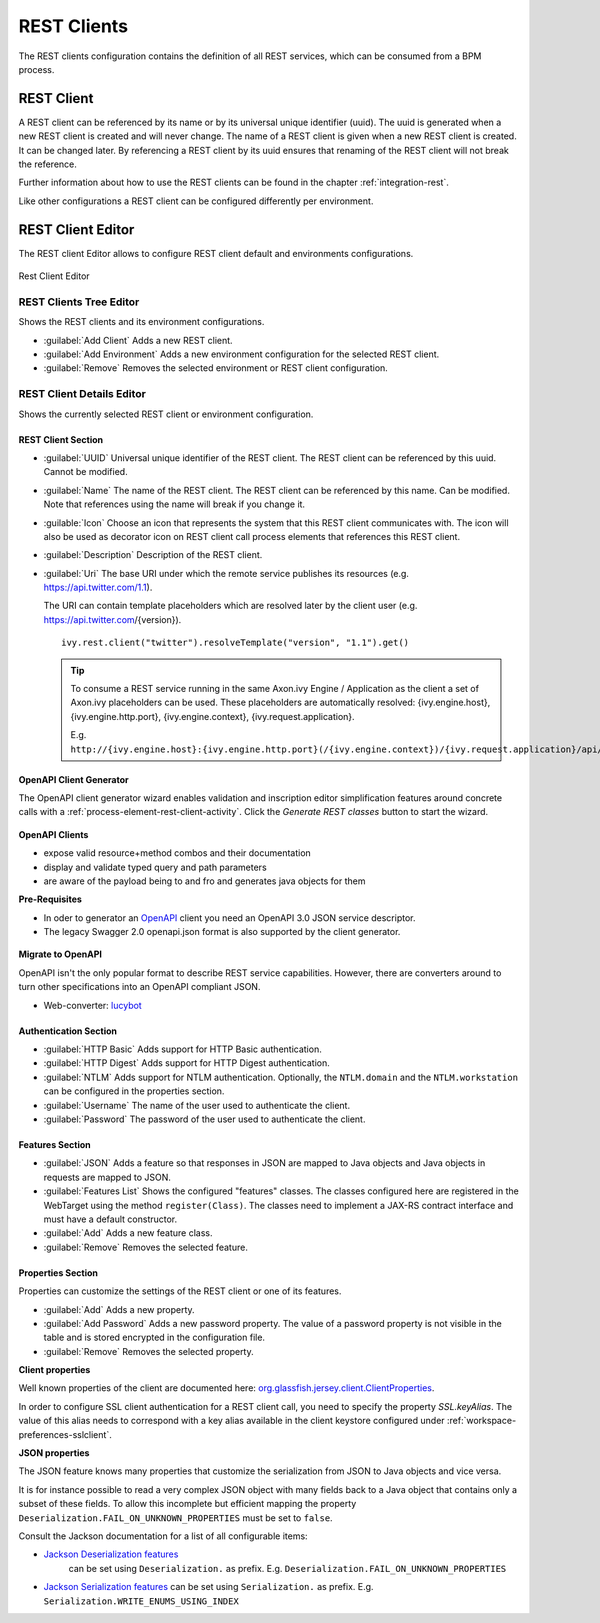 .. _rest-clients-configuration:


REST Clients
============

The REST clients configuration contains the definition of all REST
services, which can be consumed from a BPM process.


REST Client
-----------

A REST client can be referenced by its name or by its universal unique
identifier (uuid). The uuid is generated when a new REST client is
created and will never change. The name of a REST client is given when a
new REST client is created. It can be changed later. By referencing a
REST client by its uuid ensures that renaming of the REST client will
not break the reference.

Further information about how to use the REST clients can be found in
the chapter :ref:`integration-rest`.

Like other configurations a REST client can be configured differently
per environment.

.. _rest-client-configuration-editor:

REST Client Editor
------------------

The REST client Editor allows to configure REST client default and
environments configurations.

.. figure:: /_images/designer-configuration/rest-client-editor.png
   :alt: Rest Client Editor
   :align: center
   
   Rest Client Editor


REST Clients Tree Editor
~~~~~~~~~~~~~~~~~~~~~~~~

Shows the REST clients and its environment configurations.

- :guilabel:`Add Client`
  Adds a new REST client.

- :guilabel:`Add Environment`
  Adds a new environment configuration for the selected REST client.

- :guilabel:`Remove`
  Removes the selected environment or REST client configuration.

REST Client Details Editor
~~~~~~~~~~~~~~~~~~~~~~~~~~

Shows the currently selected REST client or environment configuration.

REST Client Section
^^^^^^^^^^^^^^^^^^^

- :guilabel:`UUID`
  Universal unique identifier of the REST client. The REST client can
  be referenced by this uuid. Cannot be modified.

- :guilabel:`Name`
  The name of the REST client. The REST client can be referenced by
  this name. Can be modified. Note that references using the name will
  break if you change it.
  
- :guilable:`Icon`
  Choose an icon that represents the system that this REST client
  communicates with. The icon will also be used as decorator icon on 
  REST client call process elements that references this REST client.  

- :guilabel:`Description`
  Description of the REST client.

- :guilabel:`Uri`
  The base URI under which the remote service publishes its resources
  (e.g. https://api.twitter.com/1.1).

  The URI can contain template placeholders which are resolved later by
  the client user (e.g. https://api.twitter.com/{version}).

  ::

     ivy.rest.client("twitter").resolveTemplate("version", "1.1").get()

  .. tip::

     To consume a REST service running in the same Axon.ivy Engine /
     Application as the client a set of Axon.ivy placeholders can be
     used. These placeholders are automatically resolved:
     {ivy.engine.host}, {ivy.engine.http.port}, {ivy.engine.context},
     {ivy.request.application}.

     E.g. ``http://{ivy.engine.host}:{ivy.engine.http.port}(/{ivy.engine.context})/{ivy.request.application}/api/my/service``


.. _rest-clients-generator-wizard:

OpenAPI Client Generator
^^^^^^^^^^^^^^^^^^^^^^^^^
The OpenAPI client generator wizard enables validation and inscription editor simplification features 
around concrete calls with a :ref:`process-element-rest-client-activity`. 
Click the *Generate REST classes* button to start the wizard. 

.. figure:: /_images/designer-configuration/rest-client-editor-main-section.png

**OpenAPI Clients**

- expose valid resource+method combos and their documentation
- display and validate typed query and path parameters
- are aware of the payload being to and fro and generates java objects for them

**Pre-Requisites**

- In oder to generator an `OpenAPI <https://swagger.io/docs/specification/about/>`__ client you need an OpenAPI 3.0 JSON service descriptor. 
- The legacy Swagger 2.0 openapi.json format is also supported by the client generator.

.. figure:: /_images/designer-configuration/rest-client-generator-wizard.png

**Migrate to OpenAPI**

OpenAPI isn't the only popular format to describe REST service capabilities. 
However, there are converters around to turn other specifications into an OpenAPI compliant JSON.

- Web-converter: `lucybot <https://lucybot-inc.github.io/api-spec-converter/>`__


Authentication Section
^^^^^^^^^^^^^^^^^^^^^^

- :guilabel:`HTTP Basic`
  Adds support for HTTP Basic authentication.

- :guilabel:`HTTP Digest`
  Adds support for HTTP Digest authentication.

- :guilabel:`NTLM`
  Adds support for NTLM authentication. Optionally, the ``NTLM.domain``
  and the ``NTLM.workstation`` can be configured in the properties
  section.

- :guilabel:`Username`
  The name of the user used to authenticate the client.

- :guilabel:`Password`
  The password of the user used to authenticate the client.

Features Section
^^^^^^^^^^^^^^^^

- :guilabel:`JSON`
  Adds a feature so that responses in JSON are mapped to Java objects
  and Java objects in requests are mapped to JSON.

- :guilabel:`Features List`
  Shows the configured "features" classes. The classes configured here
  are registered in the WebTarget using the method ``register(Class)``.
  The classes need to implement a JAX-RS contract interface and must
  have a default constructor.

- :guilabel:`Add`
  Adds a new feature class.

- :guilabel:`Remove`
  Removes the selected feature.


.. _rest-clients-configuration-properties:

Properties Section
^^^^^^^^^^^^^^^^^^
 
Properties can customize the settings of the REST client or one of
its features.

- :guilabel:`Add`
  Adds a new property.

- :guilabel:`Add Password`
  Adds a new password property. The value of a password property is not
  visible in the table and is stored encrypted in the configuration file.

- :guilabel:`Remove`
  Removes the selected property.

**Client properties**

Well known properties of the client are documented here:
`org.glassfish.jersey.client.ClientProperties <https://jersey.github.io/apidocs/latest/jersey/org/glassfish/jersey/client/ClientProperties.html>`__.

In order to configure SSL client authentication for a REST client
call, you need to specify the property *SSL.keyAlias*. The value of
this alias needs to correspond with a key alias available in the
client keystore configured under :ref:`workspace-preferences-sslclient`.

**JSON properties**

The JSON feature knows many properties that customize the
serialization from JSON to Java objects and vice versa.

It is for instance possible to read a very complex JSON object with
many fields back to a Java object that contains only a subset of
these fields. To allow this incomplete but efficient mapping the
property ``Deserialization.FAIL_ON_UNKNOWN_PROPERTIES`` must be set
to ``false``.

Consult the Jackson documentation for a list of all configurable
items:

- `Jackson Deserialization features <https://github.com/FasterXML/jackson-databind/wiki/Deserialization-Features>`__
   can be set using ``Deserialization.`` as prefix. E.g. ``Deserialization.FAIL_ON_UNKNOWN_PROPERTIES``

- `Jackson Serialization features <https://github.com/FasterXML/jackson-databind/wiki/Serialization-features>`__
  can be set using ``Serialization.`` as prefix. E.g. ``Serialization.WRITE_ENUMS_USING_INDEX``

